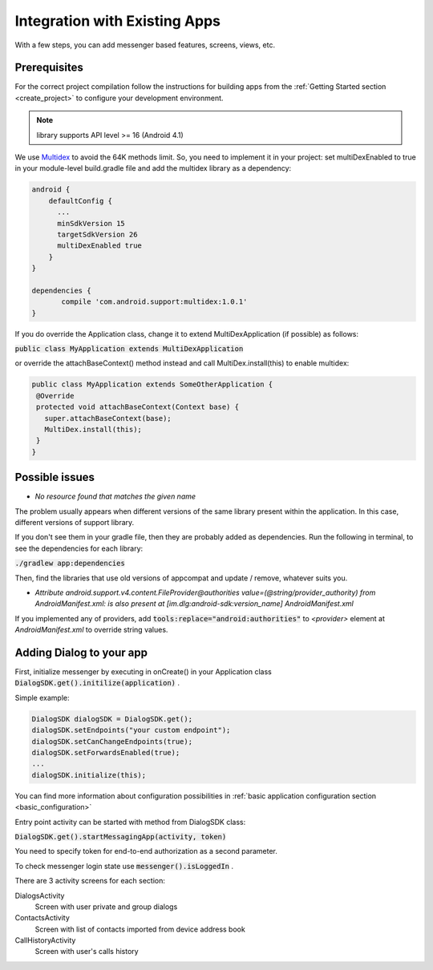 Integration with Existing Apps
==============================

With a few steps, you can add messenger based features, screens, views, etc.
 

Prerequisites
-------------

For the correct project compilation follow the instructions for building apps from the :ref:`Getting Started section <create_project>` to configure your development environment.

.. note:: library supports API level >= 16 (Android 4.1) 

We use `Multidex <https://developer.android.com/reference/android/support/multidex/MultiDex.html/>`_ to avoid the 64K methods limit. So,
you need to implement it in your project:
set multiDexEnabled to true in your module-level build.gradle file and add the multidex library as a dependency:
	   
.. code-block:: groovy

  android {
      defaultConfig {
     	...
     	minSdkVersion 15 
      	targetSdkVersion 26
      	multiDexEnabled true   
      }
  }
  
  dependencies {
 	 compile 'com.android.support:multidex:1.0.1'
  }
	   

If you do override the Application class, change it to extend MultiDexApplication (if possible) as follows:

:code:`public class MyApplication extends MultiDexApplication`

or override the attachBaseContext() method instead and call MultiDex.install(this) to enable multidex:

.. code-block:: java

	public class MyApplication extends SomeOtherApplication {
 	 @Override
 	 protected void attachBaseContext(Context base) {
  	   super.attachBaseContext(base);
  	   MultiDex.install(this);
 	 }
	}


Possible issues
---------------

* *No resource found that matches the given name*

The problem usually appears when different versions of the same library present within the application. In this case, different versions of support library.

If you don't see them in your gradle file, then they are probably added as dependencies. Run the following in terminal, to see the dependencies for each library:

:code:`./gradlew app:dependencies`

Then, find the libraries that use old versions of appcompat and update / remove, whatever suits you.


* *Attribute android.support.v4.content.FileProvider@authorities value=(@string/provider_authority) from AndroidManifest.xml:	is also present at [im.dlg:android-sdk:version_name] AndroidManifest.xml*
	
If you implemented any of providers, add :code:`tools:replace="android:authorities"` to `<provider>` element at `AndroidManifest.xml` to override string values.



Adding Dialog to your app
-------------------------

First, initialize messenger by executing in onCreate() in your Application class :code:`DialogSDK.get().initilize(application)` .

Simple example:

.. code-block:: java

    DialogSDK dialogSDK = DialogSDK.get();
    dialogSDK.setEndpoints("your custom endpoint");
    dialogSDK.setCanChangeEndpoints(true);
    dialogSDK.setForwardsEnabled(true);
    ...
    dialogSDK.initialize(this);

You can find more information about configuration possibilities in :ref:`basic application configuration section <basic_configuration>`


Entry point activity can be started with method from DialogSDK class:
 
:code:`DialogSDK.get().startMessagingApp(activity, token)`

You need to specify token for end-to-end authorization as a second parameter.

To check messenger login state use :code:`messenger().isLoggedIn` .


There are 3 activity screens for each section:

DialogsActivity 
  Screen with user private and group dialogs 

ContactsActivity 
  Screen with list of contacts imported from device address book 
  
CallHistoryActivity 
  Screen with user's calls history 
    
  





